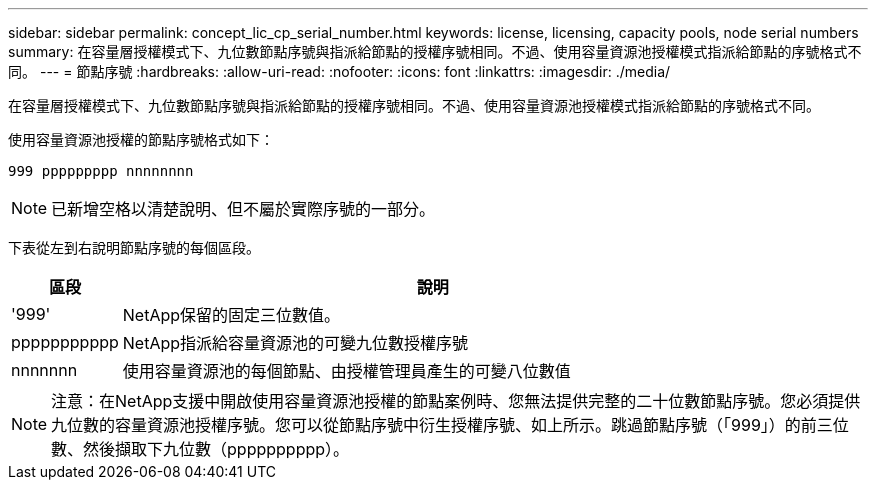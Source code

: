---
sidebar: sidebar 
permalink: concept_lic_cp_serial_number.html 
keywords: license, licensing, capacity pools, node serial numbers 
summary: 在容量層授權模式下、九位數節點序號與指派給節點的授權序號相同。不過、使用容量資源池授權模式指派給節點的序號格式不同。 
---
= 節點序號
:hardbreaks:
:allow-uri-read: 
:nofooter: 
:icons: font
:linkattrs: 
:imagesdir: ./media/


[role="lead"]
在容量層授權模式下、九位數節點序號與指派給節點的授權序號相同。不過、使用容量資源池授權模式指派給節點的序號格式不同。

使用容量資源池授權的節點序號格式如下：

`999 ppppppppp nnnnnnnn`


NOTE: 已新增空格以清楚說明、但不屬於實際序號的一部分。

下表從左到右說明節點序號的每個區段。

[cols="15,85"]
|===
| 區段 | 說明 


| '999' | NetApp保留的固定三位數值。 


| ppppppppppp | NetApp指派給容量資源池的可變九位數授權序號 


| nnnnnnn | 使用容量資源池的每個節點、由授權管理員產生的可變八位數值 
|===

NOTE: 注意：在NetApp支援中開啟使用容量資源池授權的節點案例時、您無法提供完整的二十位數節點序號。您必須提供九位數的容量資源池授權序號。您可以從節點序號中衍生授權序號、如上所示。跳過節點序號（「999」）的前三位數、然後擷取下九位數（pppppppppp）。
